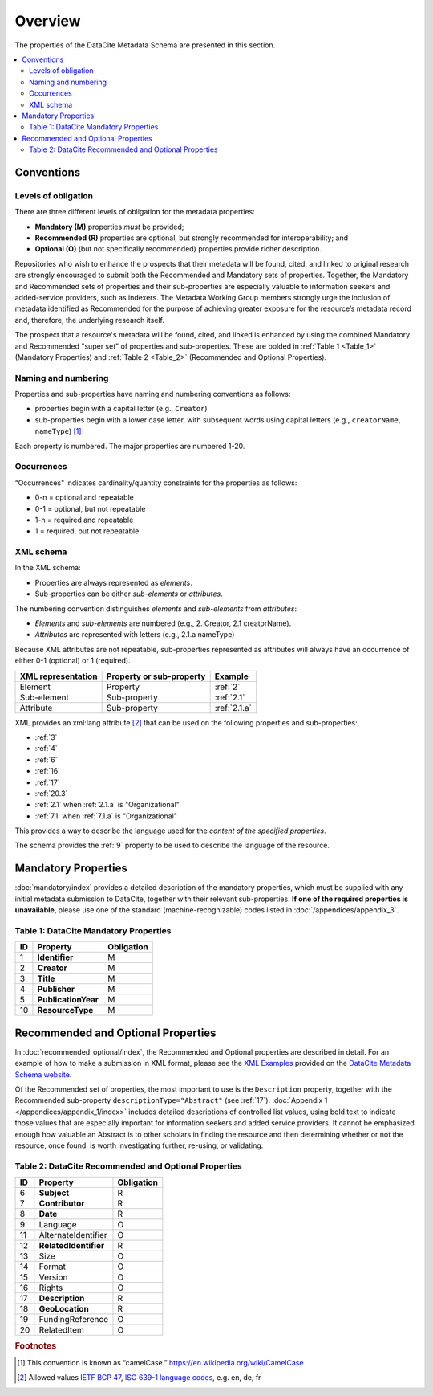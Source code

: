 Overview
===========

The properties of the DataCite Metadata Schema are presented in this section.

.. contents:: :local:



Conventions
-------------------

Levels of obligation
~~~~~~~~~~~~~~~~~~~~~~~~~~~~~

There are three different levels of obligation for the metadata properties:

* **Mandatory (M)** properties *must* be provided;
* **Recommended (R)** properties are optional, but strongly recommended for interoperability; and
* **Optional (O)** (but not specifically recommended) properties provide richer description.

Repositories who wish to enhance the prospects that their metadata will be found, cited, and linked
to original research are strongly encouraged to submit both the Recommended and Mandatory sets of
properties. Together, the Mandatory and Recommended sets of properties and their sub-properties are
especially valuable to information seekers and added-service providers, such as indexers. The Metadata
Working Group members strongly urge the inclusion of metadata identified as Recommended for the
purpose of achieving greater exposure for the resource’s metadata record and, therefore, the underlying
research itself.

The prospect that a resource's metadata will be found, cited, and linked is enhanced by using the
combined Mandatory and Recommended "super set" of properties and sub-properties. These are bolded in :ref:`Table 1 <Table_1>` (Mandatory Properties) and :ref:`Table 2 <Table_2>` (Recommended and Optional Properties).


Naming and numbering
~~~~~~~~~~~~~~~~~~~~~~~~~~~~~

Properties and sub-properties have naming and numbering conventions as follows:

- properties begin with a capital letter (e.g., ``Creator``)
- sub-properties begin with a lower case letter, with subsequent words using capital letters (e.g., ``creatorName``, ``nameType``) [#f1]_

Each property is numbered. The major properties are numbered 1-20.

Occurrences
~~~~~~~~~~~~~~~~~~~~~~~~~~~~~

“Occurrences" indicates cardinality/quantity constraints for the properties as follows:

* 0-n = optional and repeatable
* 0-1 = optional, but not repeatable
* 1-n = required and repeatable
* 1 = required, but not repeatable


XML schema
~~~~~~~~~~~~~~~~~~~~~~~~~~~~~

In the XML schema:

- Properties are always represented as *elements*.
- Sub-properties can be either *sub-elements* or *attributes*.

The numbering convention distinguishes *elements* and *sub-elements* from *attributes*:

- *Elements* and *sub-elements* are numbered (e.g., 2. Creator, 2.1 creatorName).
- *Attributes* are represented with letters (e.g., 2.1.a nameType)

Because XML attributes are not repeatable, sub-properties represented as attributes will always have an occurrence of either 0-1 (optional) or 1 (required).

.. list-table::
   :header-rows: 1
   :widths: auto

   * - XML representation
     - Property or sub-property
     - Example
   * - Element
     - Property
     - :ref:`2`
   * - Sub-element
     - Sub-property
     - :ref:`2.1`
   * - Attribute
     - Sub-property
     - :ref:`2.1.a`

XML provides an xml:lang attribute [#f2]_ that can be used on the following properties and sub-properties:

* :ref:`3`
* :ref:`4`
* :ref:`6`
* :ref:`16`
* :ref:`17`
* :ref:`20.3`
* :ref:`2.1` when :ref:`2.1.a` is "Organizational"
* :ref:`7.1` when :ref:`7.1.a` is "Organizational"

This provides a way to describe the language used for the *content of the specified properties*.

The schema provides the :ref:`9` property to be used to describe the language of the resource.


Mandatory Properties
-------------------------------------------------

:doc:`mandatory/index` provides a detailed description of the mandatory properties, which must be supplied with any
initial metadata submission to DataCite, together with their relevant sub-properties. **If one of the required
properties is unavailable**, please use one of the standard (machine-recognizable) codes listed in
:doc:`/appendices/appendix_3`.

.. _Table_1:

Table 1: DataCite Mandatory Properties
~~~~~~~~~~~~~~~~~~~~~~~~~~~~~~~~~~~~~~~~~~~~~~~~~

+----+-----------------------------------------------------------------------------------------+------------+
| ID | Property                                                                                | Obligation |
|    |                                                                                         |            |
+====+=========================================================================================+============+
| 1  | **Identifier**                                                                          | M          |
+----+-----------------------------------------------------------------------------------------+------------+
| 2  | **Creator**                                                                             | M          |
+----+-----------------------------------------------------------------------------------------+------------+
| 3  | **Title**                                                                               | M          |
+----+-----------------------------------------------------------------------------------------+------------+
| 4  | **Publisher**                                                                           | M          |
+----+-----------------------------------------------------------------------------------------+------------+
| 5  | **PublicationYear**                                                                     | M          |
+----+-----------------------------------------------------------------------------------------+------------+
| 10 | **ResourceType**                                                                        | M          |
+----+-----------------------------------------------------------------------------------------+------------+


Recommended and Optional Properties
-------------------------------------------------

In :doc:`recommended_optional/index`, the Recommended and Optional properties are described in detail. For
an example of how to make a submission in XML format, please see the `XML Examples <https://schema.datacite.org/meta/kernel-4.0/>`_ provided on the
`DataCite Metadata Schema website <https://schema.datacite.org/>`_.


Of the Recommended set of properties, the most important to use is the ``Description`` property, together with the Recommended sub-property ``descriptionType="Abstract"`` (see :ref:`17`). :doc:`Appendix 1 </appendices/appendix_1/index>` includes detailed descriptions of controlled list values, using bold text to indicate those values that are especially important for information seekers and added service providers. It cannot be emphasized enough how valuable an Abstract is to other scholars in finding the resource and then determining whether or not the resource, once found, is worth investigating further, re-using, or validating.

.. _Table_2:

Table 2: DataCite Recommended and Optional Properties
~~~~~~~~~~~~~~~~~~~~~~~~~~~~~~~~~~~~~~~~~~~~~~~~~~~~~~~~

+----+-----------------------------------------------------------------------------------------+------------+
| ID | Property                                                                                | Obligation |
|    |                                                                                         |            |
+====+=========================================================================================+============+
| 6  | **Subject**                                                                             | R          |
+----+-----------------------------------------------------------------------------------------+------------+
| 7  | **Contributor**                                                                         | R          |
+----+-----------------------------------------------------------------------------------------+------------+
| 8  | **Date**                                                                                | R          |
+----+-----------------------------------------------------------------------------------------+------------+
| 9  | Language                                                                                | O          |
+----+-----------------------------------------------------------------------------------------+------------+
| 11 | AlternateIdentifier                                                                     | O          |
+----+-----------------------------------------------------------------------------------------+------------+
| 12 | **RelatedIdentifier**                                                                   | R          |
+----+-----------------------------------------------------------------------------------------+------------+
| 13 | Size                                                                                    | O          |
+----+-----------------------------------------------------------------------------------------+------------+
| 14 | Format                                                                                  | O          |
+----+-----------------------------------------------------------------------------------------+------------+
| 15 | Version                                                                                 | O          |
+----+-----------------------------------------------------------------------------------------+------------+
| 16 | Rights                                                                                  | O          |
+----+-----------------------------------------------------------------------------------------+------------+
| 17 | **Description**                                                                         | R          |
+----+-----------------------------------------------------------------------------------------+------------+
| 18 | **GeoLocation**                                                                         | R          |
+----+-----------------------------------------------------------------------------------------+------------+
| 19 | FundingReference                                                                        | O          |
+----+-----------------------------------------------------------------------------------------+------------+
| 20 | RelatedItem                                                                             | O          |
+----+-----------------------------------------------------------------------------------------+------------+


.. rubric:: Footnotes
.. [#f1] This convention is known as “camelCase.” https://en.wikipedia.org/wiki/CamelCase
.. [#f2] Allowed values `IETF BCP 47 <https://en.wikipedia.org/wiki/IETF_language_tag>`_, `ISO 639-1 language codes <https://en.wikipedia.org/wiki/List_of_ISO_639-1_codes>`_, e.g. en, de, fr
